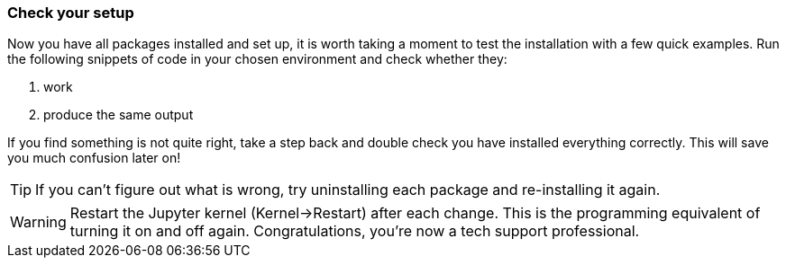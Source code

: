 
=== Check your setup

Now you have all packages installed and set up, it is worth
taking a moment to test the installation with a few quick
examples. Run the following snippets of code in your chosen
environment and check whether they:

a. work
b. produce the same output

If you find something is not quite right, take a step back
and double check you have installed everything correctly. This
will save you much confusion later on!

TIP: If you can't figure out what is wrong, try uninstalling
each package and re-installing it again.

WARNING: Restart the Jupyter kernel (Kernel->Restart) after each change.
This is the programming equivalent of turning it on and off again.
Congratulations, you're now a tech support professional.
